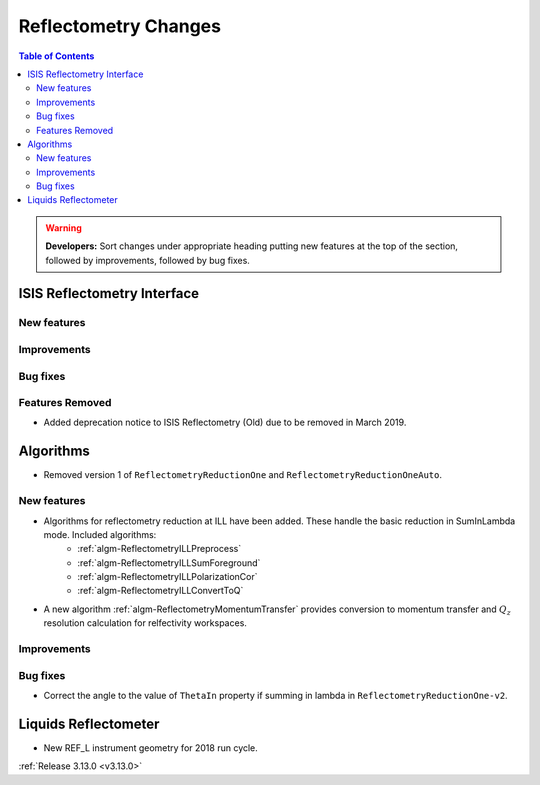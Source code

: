 =====================
Reflectometry Changes
=====================

.. contents:: Table of Contents
   :local:

.. warning:: **Developers:** Sort changes under appropriate heading
    putting new features at the top of the section, followed by
    improvements, followed by bug fixes.

ISIS Reflectometry Interface
----------------------------

New features
############

Improvements
############

Bug fixes
#########

Features Removed
################

* Added deprecation notice to ISIS Reflectometry (Old) due to be removed in March 2019.

Algorithms
----------

* Removed version 1 of ``ReflectometryReductionOne`` and ``ReflectometryReductionOneAuto``.

New features
############

- Algorithms for reflectometry reduction at ILL have been added. These handle the basic reduction in SumInLambda mode. Included algorithms:
    - :ref:`algm-ReflectometryILLPreprocess`
    - :ref:`algm-ReflectometryILLSumForeground`
    - :ref:`algm-ReflectometryILLPolarizationCor`
    - :ref:`algm-ReflectometryILLConvertToQ`
- A new algorithm :ref:`algm-ReflectometryMomentumTransfer` provides conversion to momentum transfer and :math:`Q_{z}` resolution calculation for relfectivity workspaces.

Improvements
############

Bug fixes
#########

* Correct the angle to the value of ``ThetaIn`` property if summing in lambda in ``ReflectometryReductionOne-v2``.

Liquids Reflectometer
---------------------
* New REF_L instrument geometry for 2018 run cycle.

:ref:`Release 3.13.0 <v3.13.0>`
